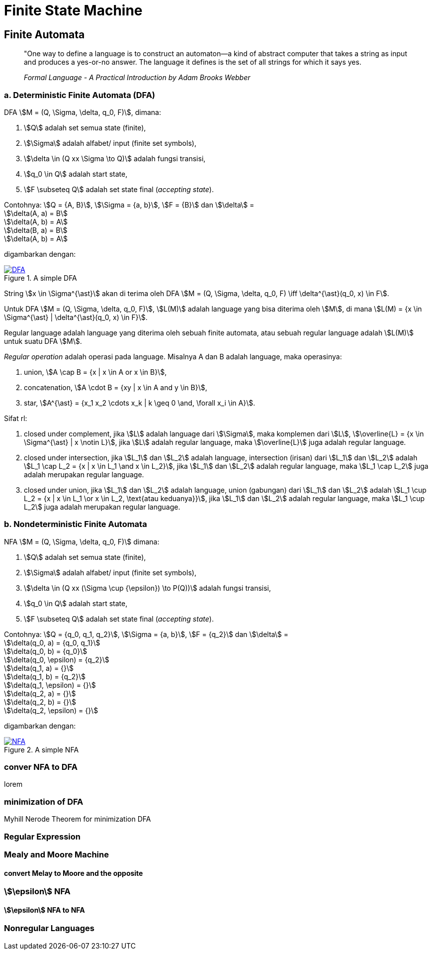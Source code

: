 = Finite State Machine
:page-category: article

== Finite Automata

> "One way to define a language is to construct an automaton—a kind
> of abstract computer that takes a string as input and produces a
> yes-or-no answer. The language it defines is the set of all strings for
> which it says yes.
> 
> _Formal Language - A Practical Introduction by Adam Brooks Webber_

=== a. Deterministic Finite Automata (DFA)

DFA stem:[M = (Q, \Sigma, \delta, q_0, F)], dimana:

. stem:[Q] adalah set semua state (finite),
. stem:[\Sigma] adalah alfabet/ input (finite set symbols),
. stem:[\delta \in (Q xx \Sigma \to Q)] adalah fungsi transisi,
. stem:[q_0 \in Q] adalah start state,
. stem:[F \subseteq Q] adalah set state final (__accepting state__).

Contohnya: stem:[Q = {A, B}], stem:[\Sigma = {a, b}], stem:[F = {B}] dan
stem:[\delta] = +
stem:[\delta(A, a) = B] +
stem:[\delta(A, b) = A] +
stem:[\delta(B, a) = B] +
stem:[\delta(A, b) = A]

digambarkan dengan:

[#img-dfa] 
.A simple DFA
[link=/assets/img/Screenshot_20211204_211458.png]
image::/assets/img/Screenshot_20211204_211458.png[DFA]

String stem:[x \in \Sigma^{\ast}] akan di terima oleh DFA stem:[M = (Q, \Sigma,
\delta, q_0, F) \iff \delta^{\ast}(q_0, x) \in F].

Untuk DFA stem:[M = (Q, \Sigma, \delta, q_0, F)], stem:[L(M)] adalah language
yang bisa diterima oleh stem:[M], di mana stem:[L(M) = {x \in \Sigma^{\ast} |
\delta^{\ast}(q_0, x) \in F}].

Regular language adalah language yang diterima oleh sebuah finite automata, atau
sebuah regular language adalah stem:[L(M)] untuk suatu DFA stem:[M].

__Regular operation__ adalah operasi pada language. Misalnya A dan B adalah
language, maka operasinya:

. union, stem:[A \cap B = {x | x \in A or x \in B}],
. concatenation, stem:[A \cdot B = {xy | x \in A and y \in B}],
. star, stem:[A^{\ast} = {x_1 x_2 \cdots x_k | k \geq 0 \and, \forall x_i \in
A}].

Sifat rl:

. closed under complement, jika stem:[L] adalah language dari stem:[\Sigma],
maka komplemen dari stem:[L], stem:[\overline{L} = {x \in \Sigma^{\ast} | x
\notin L}], jika stem:[L] adalah regular language, maka stem:[\overline{L}] juga
adalah regular language.

. closed under intersection, jika stem:[L_1] dan stem:[L_2] adalah language,
intersection (irisan) dari stem:[L_1] dan stem:[L_2] adalah stem:[L_1 \cap L_2
= {x | x \in L_1 \and x \in L_2}], jika stem:[L_1] dan stem:[L_2] adalah
regular language, maka stem:[L_1 \cap L_2] juga adalah merupakan regular
language.

. closed under union, jika stem:[L_1] dan stem:[L_2] adalah language,
union (gabungan) dari stem:[L_1] dan stem:[L_2] adalah stem:[L_1 \cup L_2
= {x | x \in L_1 \or x \in L_2, \text{atau keduanya}}], jika stem:[L_1] dan
stem:[L_2] adalah regular language, maka stem:[L_1 \cup L_2] juga adalah
merupakan regular language.

=== b. Nondeterministic Finite Automata

NFA stem:[M = (Q, \Sigma, \delta, q_0, F)] dimana:

. stem:[Q] adalah set semua state (finite),
. stem:[\Sigma] adalah alfabet/ input (finite set symbols),
. stem:[\delta \in (Q xx (\Sigma \cup {\epsilon}) \to P(Q))] adalah fungsi
transisi,
. stem:[q_0 \in Q] adalah start state,
. stem:[F \subseteq Q] adalah set state final (__accepting state__).

Contohnya: stem:[Q = {q_0, q_1, q_2}], stem:[\Sigma = {a, b}], stem:[F = {q_2}]
dan stem:[\delta] = +
stem:[\delta(q_0, a) = {q_0, q_1}] +
stem:[\delta(q_0, b) = {q_0}] +
stem:[\delta(q_0, \epsilon) = {q_2}] +
stem:[\delta(q_1, a) = {}] +
stem:[\delta(q_1, b) = {q_2}] +
stem:[\delta(q_1, \epsilon) = {}] +
stem:[\delta(q_2, a) = {}] +
stem:[\delta(q_2, b) = {}] +
stem:[\delta(q_2, \epsilon) = {}]

digambarkan dengan:

[#img-nfa] 
.A simple NFA
[link=/assets/img/Screenshot_20211207_113854.png]
image::/assets/img/Screenshot_20211207_113854.png[NFA]

=== conver NFA to DFA

lorem


=== minimization of DFA

Myhill Nerode Theorem for minimization DFA

=== Regular Expression

=== Mealy and Moore Machine
==== convert Melay to Moore and the opposite

=== stem:[\epsilon] NFA
==== stem:[\epsilon] NFA to NFA

=== Nonregular Languages